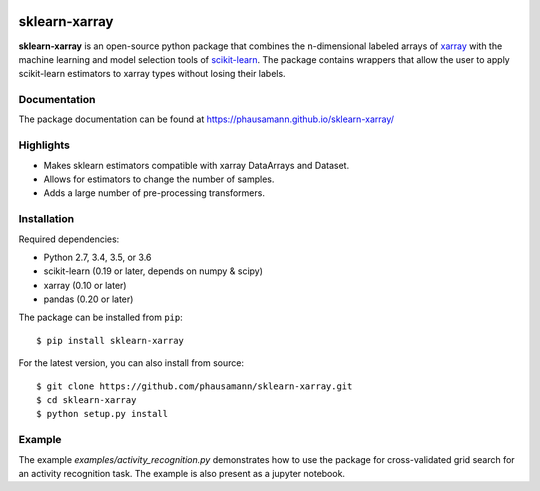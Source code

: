 .. -*- mode: rst -*-

|Travis|_ |AppVeyor|_ |CircleCI|_ |Coverage|_ |PyPI|_

.. |Travis| image:: https://travis-ci.org/phausamann/sklearn-xarray.svg?branch=master
.. _Travis: https://travis-ci.org/phausamann/sklearn-xarray

.. |AppVeyor| image:: https://ci.appveyor.com/api/projects/status/qe6ytlg0ja2mqcxr/branch/master?svg=true
.. _AppVeyor: https://ci.appveyor.com/project/phausamann/sklearn-xarray/branch/master

.. |Coverage| image:: https://coveralls.io/repos/github/phausamann/sklearn-xarray/badge.svg?branch=master
.. _Coverage: https://coveralls.io/github/phausamann/sklearn-xarray?branch=master

.. |CircleCI| image:: https://circleci.com/gh/phausamann/sklearn-xarray.svg?style=shield&circle-token=:circle-token
.. _CircleCI: https://circleci.com/gh/phausamann/sklearn-xarray

.. |PyPI| image:: https://badge.fury.io/py/sklearn-xarray.svg
.. _PyPI: https://badge.fury.io/py/sklearn-xarray

sklearn-xarray
==============

**sklearn-xarray** is an open-source python package that combines the
n-dimensional labeled arrays of xarray_ with the machine learning and model
selection tools of scikit-learn_. The package contains wrappers that allow
the user to apply scikit-learn estimators to xarray types without losing their
labels.

.. _scikit-learn: http://scikit-learn.org/stable/
.. _xarray: http://xarray.pydata.org


Documentation
-------------

The package documentation can be found at
https://phausamann.github.io/sklearn-xarray/


Highlights
-------------

- Makes sklearn estimators compatible with xarray DataArrays and Dataset.
- Allows for estimators to change the number of samples.
- Adds a large number of pre-processing transformers.


Installation
-------------

Required dependencies:

- Python 2.7, 3.4, 3.5, or 3.6
- scikit-learn (0.19 or later, depends on numpy & scipy)
- xarray (0.10 or later)
- pandas (0.20 or later)

The package can be installed from ``pip``::

    $ pip install sklearn-xarray

For the latest version, you can also install from source::

    $ git clone https://github.com/phausamann/sklearn-xarray.git
    $ cd sklearn-xarray
    $ python setup.py install


Example
-------------

The example `examples/activity_recognition.py` demonstrates how to use the
package for cross-validated grid search for an activity recognition task. The
example is also present as a jupyter notebook.
